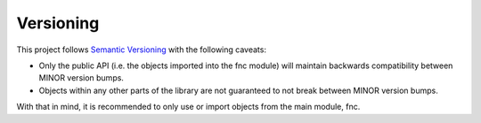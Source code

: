Versioning
==========

This project follows `Semantic Versioning`_ with the following caveats:

- Only the public API (i.e. the objects imported into the fnc module) will maintain backwards compatibility between MINOR version bumps.
- Objects within any other parts of the library are not guaranteed to not break between MINOR version bumps.

With that in mind, it is recommended to only use or import objects from the main module, fnc.


.. _Semantic Versioning: http://semver.org/
